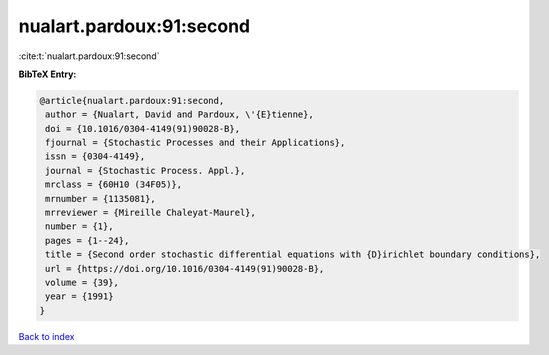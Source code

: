nualart.pardoux:91:second
=========================

:cite:t:`nualart.pardoux:91:second`

**BibTeX Entry:**

.. code-block:: bibtex

   @article{nualart.pardoux:91:second,
    author = {Nualart, David and Pardoux, \'{E}tienne},
    doi = {10.1016/0304-4149(91)90028-B},
    fjournal = {Stochastic Processes and their Applications},
    issn = {0304-4149},
    journal = {Stochastic Process. Appl.},
    mrclass = {60H10 (34F05)},
    mrnumber = {1135081},
    mrreviewer = {Mireille Chaleyat-Maurel},
    number = {1},
    pages = {1--24},
    title = {Second order stochastic differential equations with {D}irichlet boundary conditions},
    url = {https://doi.org/10.1016/0304-4149(91)90028-B},
    volume = {39},
    year = {1991}
   }

`Back to index <../By-Cite-Keys.rst>`_
